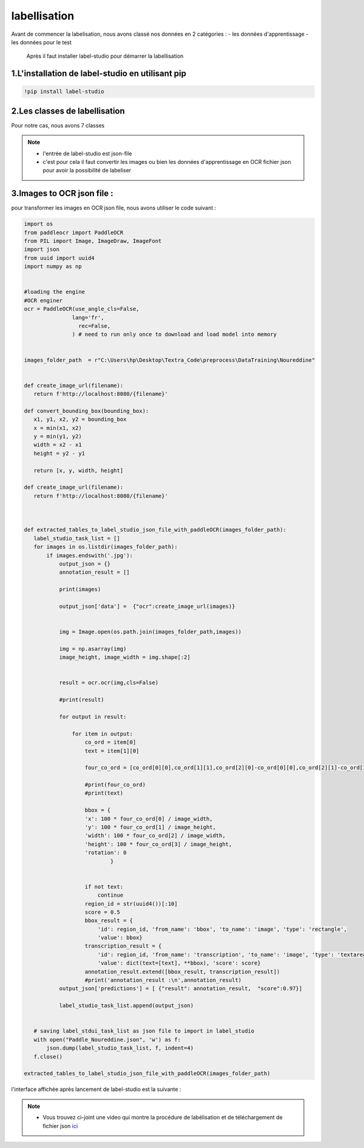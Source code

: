 labellisation 
================
Avant de commencer la labelisation, nous avons classé nos données en 2 catégories : 
- les données d'apprentissage 
- les données pour le test 
 Après il faut installer label-studio pour démarrer la labellisation 
.. figure:: /Documentation/Images/labelstudio.png
   :width: 60%
   :align: center
   :alt: Alternative text for the image
   :name: Prétraitement
1.L'installation de label-studio en utilisant pip
---------------------------------------------------
.. code-block:: bash

   !pip install label-studio

2.Les classes de labellisation 
----------------------------------
Pour notre cas, nous avons 7 classes 

.. figure:: /Documentation/Images/classes.jpg
   :width: 70%
   :align: center
   :alt: Alternative text for the image
   :name: Prétraitement

.. note:: 
   - l'entrée de label-studio est json-file
   - c'est pour cela il faut convertir les images ou bien les données d'apprentissage en OCR fichier json pour avoir la possibilité de labeliser  

3.Images to OCR json file : 
----------------------------

pour transformer les images en OCR json file, nous avons utiliser le code suivant : 

.. code-block:: python

 import os
 from paddleocr import PaddleOCR
 from PIL import Image, ImageDraw, ImageFont
 import json
 from uuid import uuid4
 import numpy as np


 #loading the engine
 #OCR enginer
 ocr = PaddleOCR(use_angle_cls=False, 
                lang='fr',
                  rec=False,
                ) # need to run only once to download and load model into memory 


 images_folder_path  = r"C:\Users\hp\Desktop\Textra_Code\preprocess\DataTraining\Noureddine" 


 def create_image_url(filename):
    return f'http://localhost:8080/{filename}'

 def convert_bounding_box(bounding_box):
    x1, y1, x2, y2 = bounding_box
    x = min(x1, x2)
    y = min(y1, y2)
    width = x2 - x1
    height = y2 - y1

    return [x, y, width, height]

 def create_image_url(filename):
    return f'http://localhost:8080/{filename}'



 def extracted_tables_to_label_studio_json_file_with_paddleOCR(images_folder_path):
    label_studio_task_list = []
    for images in os.listdir(images_folder_path):
        if images.endswith('.jpg'):
            output_json = {}
            annotation_result = []

            print(images)

            output_json['data'] =  {"ocr":create_image_url(images)}

                    
            img = Image.open(os.path.join(images_folder_path,images))

            img = np.asarray(img)
            image_height, image_width = img.shape[:2]


            result = ocr.ocr(img,cls=False)

            #print(result)

            for output in result:

                for item in output: 
                    co_ord = item[0]
                    text = item[1][0]

                    four_co_ord = [co_ord[0][0],co_ord[1][1],co_ord[2][0]-co_ord[0][0],co_ord[2][1]-co_ord[1][1]]

                    #print(four_co_ord)
                    #print(text)

                    bbox = {
                    'x': 100 * four_co_ord[0] / image_width,
                    'y': 100 * four_co_ord[1] / image_height,
                    'width': 100 * four_co_ord[2] / image_width,
                    'height': 100 * four_co_ord[3] / image_height,
                    'rotation': 0
                            }
                    

                    if not text:
                        continue
                    region_id = str(uuid4())[:10]
                    score = 0.5
                    bbox_result = {
                        'id': region_id, 'from_name': 'bbox', 'to_name': 'image', 'type': 'rectangle',
                        'value': bbox}
                    transcription_result = {
                        'id': region_id, 'from_name': 'transcription', 'to_name': 'image', 'type': 'textarea',
                        'value': dict(text=[text], **bbox), 'score': score}
                    annotation_result.extend([bbox_result, transcription_result])
                    #print('annotation_result :\n',annotation_result)
            output_json['predictions'] = [ {"result": annotation_result,  "score":0.97}]

            label_studio_task_list.append(output_json)
        

    # saving label_stdui_task_list as json file to import in label_studio
    with open("Paddle_Noureddine.json", 'w') as f:
        json.dump(label_studio_task_list, f, indent=4)
    f.close()

 extracted_tables_to_label_studio_json_file_with_paddleOCR(images_folder_path)


l'interface affichée après lancement de label-studio est la suivante : 

.. figure:: /Documentation/Images/Capturelabelstudio.PNG
   :width: 100%
   :align: center
   :alt: Alternative text for the image
   :name: Prétraitement


.. note:: 
   - Vous trouvez ci-joint une video qui montre la procédure de labélisation et de téléchargement de fichier json `ici <https://github.com/MasrourTawfik/Textra>`_
   
